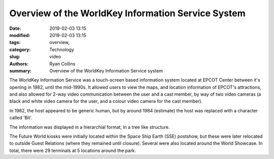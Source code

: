 Overview of the WorldKey Information Service System
###################################################

:date: 2019-02-03 13:15
:modified: 2019-02-03 13:15
:tags: overview,
:category: Technology
:slug: video
:authors: Ryan Collins
:summary: Overview of the WorldKey Information Service system

The WorldKey Information Service was a touch-screen based information system located
at EPCOT Center between it's opening in 1982, until the mid-1990s. It allowed users to
view the maps, and location information of EPCOT's attractions, and also allowed for 2-way
video communication between the user and a cast member, by way of two video cameras (a black and
white video camera for the user, and a colour video camera for the cast member).

In 1982, the host appeared to be generic human, but by around 1984 (estimate) the host was replaced with
a character called 'Bit'.

The information was displayed in a hierarchial format, in a tree like structure.

The Future World kiosks were initially located within the Space Ship Earth (SSE) postshow, but these were later relocated to outside
Guest Relations (where they remained until closure). Several were also located around the World Showcase. In total, there were 29 terminals
at 5 locations around the park.